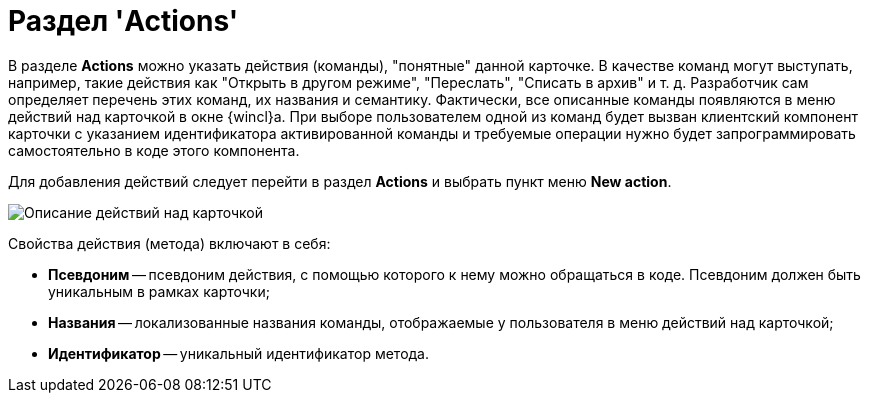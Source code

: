 = Раздел 'Actions'

В разделе *Actions* можно указать действия (команды), "понятные" данной карточке. В качестве команд могут выступать, например, такие действия как "Открыть в другом режиме", "Переслать", "Списать в архив" и т. д. Разработчик сам определяет перечень этих команд, их названия и семантику. Фактически, все описанные команды появляются в меню действий над карточкой в окне {wincl}а. При выборе пользователем одной из команд будет вызван клиентский компонент карточки с указанием идентификатора активированной команды и требуемые операции нужно будет запрограммировать самостоятельно в коде этого компонента.

Для добавления действий следует перейти в раздел *Actions* и выбрать пункт меню *New action*.

image::dev_card_17.png[Описание действий над карточкой]

Свойства действия (метода) включают в себя:

* *Псевдоним* -- псевдоним действия, с помощью которого к нему можно обращаться в коде. Псевдоним должен быть уникальным в рамках карточки;
* *Названия* -- локализованные названия команды, отображаемые у пользователя в меню действий над карточкой;
* *Идентификатор* -- уникальный идентификатор метода.
